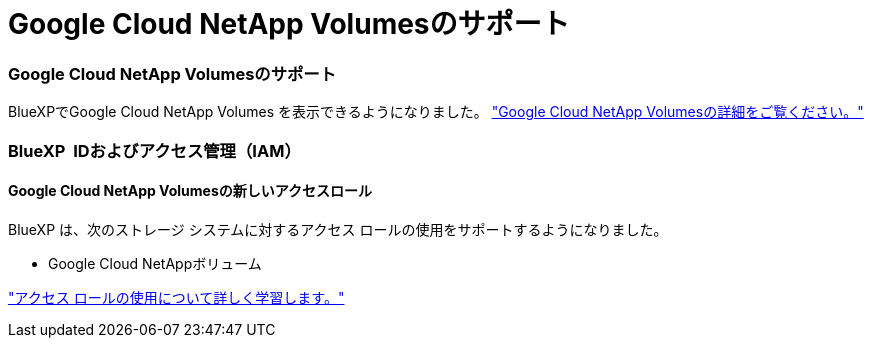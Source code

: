 = Google Cloud NetApp Volumesのサポート
:allow-uri-read: 




=== Google Cloud NetApp Volumesのサポート

BlueXPでGoogle Cloud NetApp Volumes を表示できるようになりました。 link:https://docs.netapp.com/us-en//bluexp-google-cloud-netapp-volumes/index.html/index.html["Google Cloud NetApp Volumesの詳細をご覧ください。"]



=== BlueXP  IDおよびアクセス管理（IAM）



==== Google Cloud NetApp Volumesの新しいアクセスロール

BlueXP は、次のストレージ システムに対するアクセス ロールの使用をサポートするようになりました。

* Google Cloud NetAppボリューム


link:https://docs.netapp.com/us-en/bluexp-admin/reference-iam-predefined-roles.html["アクセス ロールの使用について詳しく学習します。"]

